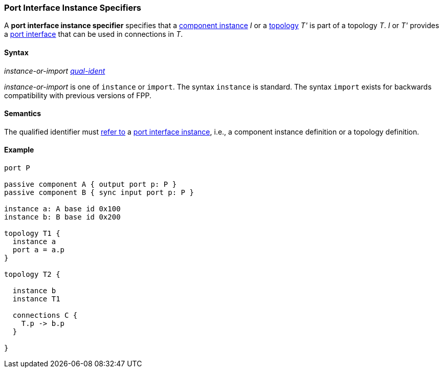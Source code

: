 === Port Interface Instance Specifiers

A *port interface instance specifier*
specifies that a
<<Definitions_Component-Instance-Definitions,component instance>>
_I_ or a
<<Definitions_Topology-Definitions,topology>> _T'_
is part of a topology _T_.
_I_ or _T'_ provides a <<Ports_Port-Interfaces,port interface>>
that can be used in connections in _T_.

==== Syntax

_instance-or-import_
<<Scoping-of-Names_Qualified-Identifiers,_qual-ident_>>

_instance-or-import_ is one of `instance` or `import`.
The syntax `instance` is standard.
The syntax `import` exists for backwards compatibility with previous versions
of FPP.

==== Semantics

The qualified identifier must
<<Scoping-of-Names_Resolution-of-Qualified-Identifiers,refer to>>
a
<<Ports_Port-Interface-Instances,port interface instance>>,
i.e., a component instance definition or a topology definition.

==== Example

[source,fpp]
----
port P

passive component A { output port p: P }
passive component B { sync input port p: P }

instance a: A base id 0x100
instance b: B base id 0x200

topology T1 {
  instance a
  port a = a.p
}

topology T2 {

  instance b
  instance T1

  connections C {
    T.p -> b.p
  }

}
----

